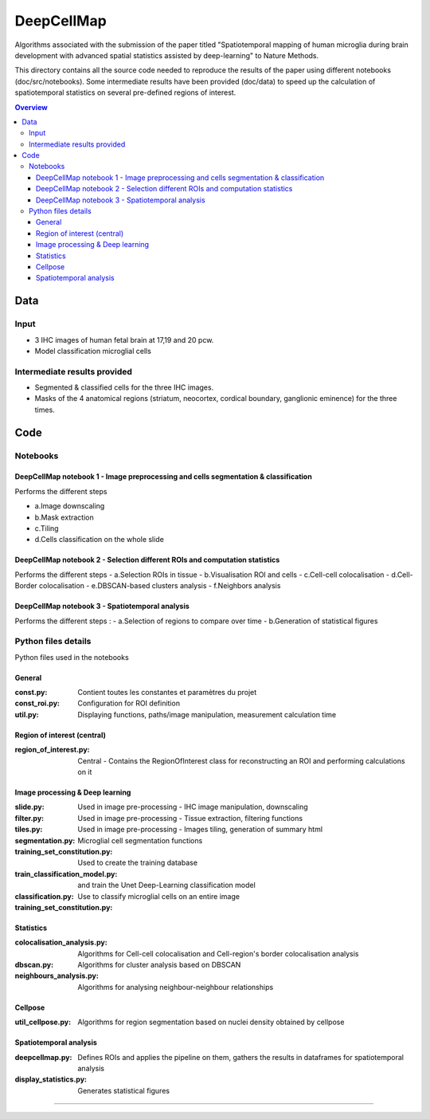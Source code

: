 """""""""""""""""
DeepCellMap
"""""""""""""""""

Algorithms associated with the submission of the paper titled "Spatiotemporal mapping of human microglia during brain development with advanced spatial statistics assisted by deep-learning" to Nature Methods. 

.. image:: cover_readme.png
  :width: 1000
  :alt: Alternative text

This directory contains all the source code needed to reproduce the results of the paper using different notebooks (doc/src/notebooks). Some intermediate results have been provided (doc/data) to speed up the calculation of spatiotemporal statistics on several pre-defined regions of interest. 

.. contents:: Overview
   :depth: 3

===================
Data
===================


----------------------
Input  
----------------------

- 3 IHC images of human fetal brain at 17,19 and 20 pcw. 
- Model classification microglial cells 
----------------------
Intermediate results provided
----------------------

- Segmented & classified cells for the three IHC images. 
- Masks of the 4 anatomical regions (striatum, neocortex, cordical boundary, ganglionic eminence) for the three times. 

=========
Code 
=========

-----------------
Notebooks 
-----------------

DeepCellMap notebook 1 - Image preprocessing and cells segmentation & classification
-----------------

Performs the different steps

- a.Image downscaling
- b.Mask extraction
- c.Tiling 
- d.Cells classification on the whole slide

DeepCellMap notebook 2 -  Selection different ROIs and computation statistics
-----------------

Performs the different steps 
- a.Selection ROIs in tissue
- b.Visualisation ROI and cells
- c.Cell-cell colocalisation
- d.Cell-Border colocalisation
- e.DBSCAN-based clusters analysis
- f.Neighbors analysis

DeepCellMap notebook 3 -  Spatiotemporal analysis
-----------------
Performs the different steps :
- a.Selection of regions to compare over time 
- b.Generation of statistical figures 

--------
Python files details 
--------
Python files used in the notebooks 


General
----------

:const.py: Contient toutes les constantes et paramètres du projet 
:const_roi.py: Configuration for ROI definition 
:util.py: Displaying functions, paths/image manipulation, measurement calculation time 

Region of interest (central)
-----------

:region_of_interest.py: Central - Contains the RegionOfInterest class for reconstructing an ROI and performing calculations on it 

Image processing & Deep learning
-----------

:slide.py: Used in image pre-processing - IHC image manipulation, downscaling 
:filter.py: Used in image pre-processing - Tissue extraction, filtering functions 
:tiles.py: Used in image pre-processing - Images tiling, generation of summary html 
:segmentation.py: Microglial cell segmentation functions 
:training_set_constitution.py: Used to create the training database
:train_classification_model.py:  and train the Unet Deep-Learning classification model 
:classification.py: Use to classify microglial cells on an entire image 
:training_set_constitution.py: 

Statistics
-----------
:colocalisation_analysis.py: Algorithms for Cell-cell colocalisation and Cell-region's border colocalisation analysis 
:dbscan.py: Algorithms for cluster analysis based on DBSCAN 
:neighbours_analysis.py: Algorithms for analysing neighbour-neighbour relationships  

Cellpose
-----------

:util_cellpose.py: Algorithms for region segmentation based on nuclei density obtained by cellpose  


Spatiotemporal analysis
-----------
:deepcellmap.py: Defines ROIs and applies the pipeline on them, gathers the results in dataframes for spatiotemporal analysis
:display_statistics.py: Generates statistical figures 
 
====================================


+--------+--------+
| Image   | Post-conceptional-week |
+========+========+
| 001.tif  | 17  | 
+--------+--------+
| 002.tif  | 19   |
+--------+--------+
| 003.tif | 20  | 
+--------+--------+
